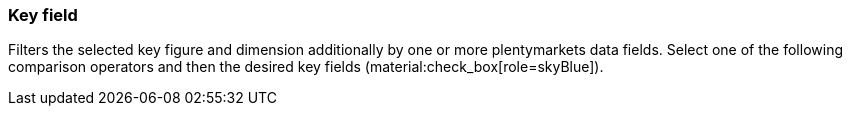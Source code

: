 === Key field

Filters the selected key figure and dimension additionally by one or more plentymarkets data fields. Select one of the following comparison operators and then the desired key fields (material:check_box[role=skyBlue]).
